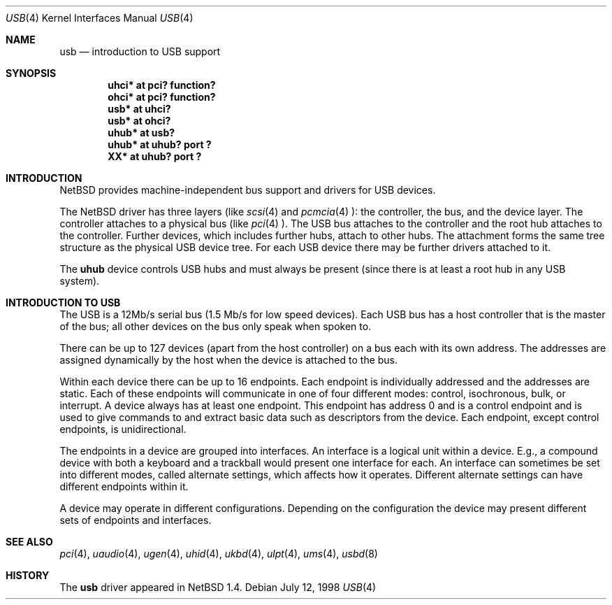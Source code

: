 .\" $NetBSD: usb.4,v 1.1 1998/07/12 19:51:56 augustss Exp $
.\" Copyright (c) 1998 The NetBSD Foundation, Inc.
.\" All rights reserved.
.\"

.\" Redistribution and use in source and binary forms, with or without
.\" modification, are permitted provided that the following conditions
.\" are met:
.\" 1. Redistributions of source code must retain the above copyright
.\"    notice, this list of conditions and the following disclaimer.
.\" 2. Redistributions in binary form must reproduce the above copyright
.\"    notice, this list of conditions and the following disclaimer in the
.\"    documentation and/or other materials provided with the distribution.
.\" 3. All advertising materials mentioning features or use of this software
.\"    must display the following acknowledgement:
.\"        This product includes software developed by the NetBSD
.\"        Foundation, Inc. and its contributors.
.\" 4. Neither the name of The NetBSD Foundation nor the names of its
.\"    contributors may be used to endorse or promote products derived
.\"    from this software without specific prior written permission.
.\"
.\" THIS SOFTWARE IS PROVIDED BY THE NETBSD FOUNDATION, INC. AND CONTRIBUTORS
.\" ``AS IS'' AND ANY EXPRESS OR IMPLIED WARRANTIES, INCLUDING, BUT NOT LIMITED
.\" TO, THE IMPLIED WARRANTIES OF MERCHANTABILITY AND FITNESS FOR A PARTICULAR
.\" PURPOSE ARE DISCLAIMED.  IN NO EVENT SHALL THE FOUNDATION OR CONTRIBUTORS 
.\" BE LIABLE FOR ANY DIRECT, INDIRECT, INCIDENTAL, SPECIAL, EXEMPLARY, OR
.\" CONSEQUENTIAL DAMAGES (INCLUDING, BUT NOT LIMITED TO, PROCUREMENT OF
.\" SUBSTITUTE GOODS OR SERVICES; LOSS OF USE, DATA, OR PROFITS; OR BUSINESS
.\" INTERRUPTION) HOWEVER CAUSED AND ON ANY THEORY OF LIABILITY, WHETHER IN
.\" CONTRACT, STRICT LIABILITY, OR TORT (INCLUDING NEGLIGENCE OR OTHERWISE)
.\" ARISING IN ANY WAY OUT OF THE USE OF THIS SOFTWARE, EVEN IF ADVISED OF THE
.\" POSSIBILITY OF SUCH DAMAGE.
.\"
.Dd July 12, 1998
.Dt USB 4
.Os
.Sh NAME
.Nm usb
.Nd introduction to USB support
.Sh SYNOPSIS
.Cd "uhci*   at pci? function?"
.Cd "ohci*   at pci? function?"
.Cd "usb*    at uhci?"
.Cd "usb*    at ohci?"
.Cd "uhub*   at usb?"
.Cd "uhub*   at uhub? port ?"
.Cd "XX*     at uhub? port ?"
.Pp
.Sh INTRODUCTION
.Nx
provides machine-independent bus support and
drivers for USB devices.
.Pp
The
.Nx
driver has three layers (like
.Xr scsi 4
and
.Xr pcmcia 4 ):
the controller, the bus, and the device layer.
The controller attaches to a physical bus (like
.Xr pci 4 ).
The USB bus attaches to the controller and the root hub attaches
to the controller.  Further devices, which includes further hubs,
attach to other hubs.  The attachment forms the same tree structure
as the physical USB device tree.
For each USB device there may be further drivers attached to it.
.Pp
The
.Cm uhub
device controls USB hubs and must always be present (since there
is at least a root hub in any USB system).
.Pp
.Sh INTRODUCTION TO USB
The USB is a 12Mb/s serial bus (1.5 Mb/s for low speed devices).
Each USB bus has a host controller that is the master of the bus;
all other devices on the bus only speak when spoken to.
.Pp
There can be up to 127 devices (apart from the host controller)
on a bus each with its own address.  The addresses are assigned
dynamically by the host when the device is attached to the bus.
.Pp
Within each device there can be up to 16 endpoints.  Each endpoint
is individually addressed and the addresses are static.
Each of these endpoints will communicate in one of four different modes:
control, isochronous, bulk, or interrupt.  A device always has
at least one endpoint.  This endpoint has address 0 and is a control
endpoint and is used to give commands to and extract basic data
such as descriptors from the device.
Each endpoint, except control endpoints, is unidirectional.
.Pp
The endpoints in a device are grouped into interfaces.  An interface
is a logical unit within a device.  E.g., a compound device with
both a keyboard and a trackball would present one interface for
each.  An interface can sometimes be set into different modes,
called alternate settings, which affects how it operates.
Different alternate settings can have different endpoints
within it.
.Pp
A device may operate in different configurations.  Depending on the
configuration the device may present different sets of endpoints
and interfaces.
.Pp
.\" The USB controller has a device that supports
.\" .Xr ioctl 2
.\" to manipulate it.
.Sh SEE ALSO
.Xr pci 4 ,
.Xr uaudio 4 ,
.Xr ugen 4 ,
.Xr uhid 4 ,
.Xr ukbd 4 ,
.Xr ulpt 4 ,
.Xr ums 4 ,
.Xr usbd 8
.Sh HISTORY
The
.Nm
driver
appeared in
.Nx 1.4 .
